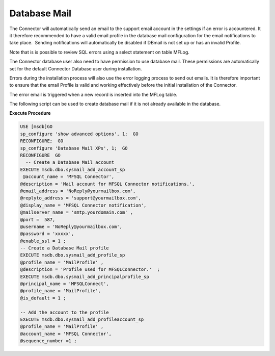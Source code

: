 Database Mail
=============

The Connector will automatically send an email to the support email
account in the settings if an error is accountered. It it therefore
recommended to have a valid email profile in the database mail
configuration for the email notifications to take place.  Sending
notifications will automatically be disabled if DBmail is not set up or
has an invalid Profile.

Note that is is possible to review SQL errors using a select statement
on table MFLog.

The Connector database user also need to have permission to use database
mail. These permissions are automatically set for the default Connector
Database user during installation.

Errors during the installation process will also use the error logging
process to send out emails. It is therefore important to ensure that the
email Profile is valid and working effectively before the initial
installation of the Connector.

The error email is triggered when a new record is inserted into the
MFLog table.

The following script can be used to create database mail if it is not
already available in the database.

**Execute Procedure**

.. code:: sql

    USE [msdb]GO
    sp_configure 'show advanced options', 1;  GO
    RECONFIGURE;  GO
    sp_configure 'Database Mail XPs', 1;  GO
    RECONFIGURE  GO
      -- Create a Database Mail account
    EXECUTE msdb.dbo.sysmail_add_account_sp
     @account_name = 'MFSQL Connector',
    @description = 'Mail account for MFSQL Connector notifications.',
    @email_address = 'NoReply@yourmailbox.com',
    @replyto_address = 'support@yourmailbox.com',
    @display_name = 'MFSQL Connector notification',
    @mailserver_name = 'smtp.yourdomain.com' ,
    @port =  587,
    @username = 'NoReply@yourmailbox.com',
    @password = 'xxxxx',
    @enable_ssl = 1 ;
    -- Create a Database Mail profile
    EXECUTE msdb.dbo.sysmail_add_profile_sp
    @profile_name = 'MailProfile' ,
    @description = 'Profile used for MFSQLConnector.'  ;
    EXECUTE msdb.dbo.sysmail_add_principalprofile_sp
    @principal_name = 'MFSQLConnect',
    @profile_name = 'MailProfile',
    @is_default = 1 ;

    -- Add the account to the profile
    EXECUTE msdb.dbo.sysmail_add_profileaccount_sp
    @profile_name = 'MailProfile' ,
    @account_name = 'MFSQL Connector',
    @sequence_number =1 ;

